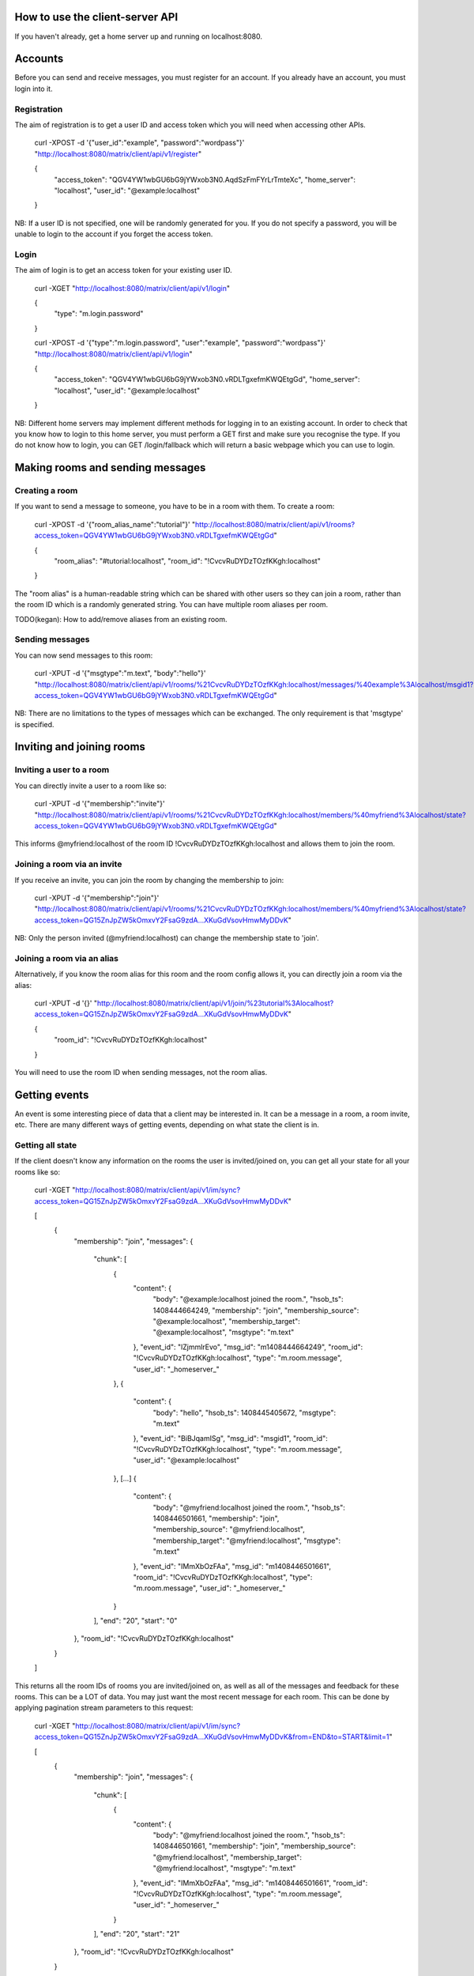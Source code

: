 How to use the client-server API
================================

If you haven't already, get a home server up and running on localhost:8080.


Accounts
========
Before you can send and receive messages, you must register for an account. If
you already have an account, you must login into it.

Registration
------------
The aim of registration is to get a user ID and access token which you will need
when accessing other APIs.

    curl -XPOST -d '{"user_id":"example", "password":"wordpass"}' "http://localhost:8080/matrix/client/api/v1/register"

    {
        "access_token": "QGV4YW1wbGU6bG9jYWxob3N0.AqdSzFmFYrLrTmteXc", 
        "home_server": "localhost", 
        "user_id": "@example:localhost"
    }

NB: If a user ID is not specified, one will be randomly generated for you. If
you do not specify a password, you will be unable to login to the account if you
forget the access token.

Login
-----
The aim of login is to get an access token for your existing user ID.

    curl -XGET "http://localhost:8080/matrix/client/api/v1/login"

    {
        "type": "m.login.password"
    }

    curl -XPOST -d '{"type":"m.login.password", "user":"example", "password":"wordpass"}' "http://localhost:8080/matrix/client/api/v1/login"

    {
        "access_token": "QGV4YW1wbGU6bG9jYWxob3N0.vRDLTgxefmKWQEtgGd", 
        "home_server": "localhost", 
        "user_id": "@example:localhost"
    }
    
NB: Different home servers may implement different methods for logging in to an
existing account. In order to check that you know how to login to this home 
server, you must perform a GET first and make sure you recognise the type. If 
you do not know how to login, you can GET /login/fallback which will return a 
basic webpage which you can use to login.


Making rooms and sending messages
=================================

Creating a room
---------------
If you want to send a message to someone, you have to be in a room with them. To
create a room:

    curl -XPOST -d '{"room_alias_name":"tutorial"}' "http://localhost:8080/matrix/client/api/v1/rooms?access_token=QGV4YW1wbGU6bG9jYWxob3N0.vRDLTgxefmKWQEtgGd"

    {
        "room_alias": "#tutorial:localhost", 
        "room_id": "!CvcvRuDYDzTOzfKKgh:localhost"
    }
    
The "room alias" is a human-readable string which can be shared with other users
so they can join a room, rather than the room ID which is a randomly generated
string. You can have multiple room aliases per room.

TODO(kegan): How to add/remove aliases from an existing room.
    

Sending messages
----------------
You can now send messages to this room:

    curl -XPUT -d '{"msgtype":"m.text", "body":"hello"}' "http://localhost:8080/matrix/client/api/v1/rooms/%21CvcvRuDYDzTOzfKKgh:localhost/messages/%40example%3Alocalhost/msgid1?access_token=QGV4YW1wbGU6bG9jYWxob3N0.vRDLTgxefmKWQEtgGd"
    
NB: There are no limitations to the types of messages which can be exchanged.
The only requirement is that 'msgtype' is specified.


Inviting and joining rooms
==========================

Inviting a user to a room
-------------------------
You can directly invite a user to a room like so:

    curl -XPUT -d '{"membership":"invite"}' "http://localhost:8080/matrix/client/api/v1/rooms/%21CvcvRuDYDzTOzfKKgh:localhost/members/%40myfriend%3Alocalhost/state?access_token=QGV4YW1wbGU6bG9jYWxob3N0.vRDLTgxefmKWQEtgGd"
    
This informs @myfriend:localhost of the room ID !CvcvRuDYDzTOzfKKgh:localhost
and allows them to join the room.

Joining a room via an invite
----------------------------
If you receive an invite, you can join the room by changing the membership to
join:

    curl -XPUT -d '{"membership":"join"}' "http://localhost:8080/matrix/client/api/v1/rooms/%21CvcvRuDYDzTOzfKKgh:localhost/members/%40myfriend%3Alocalhost/state?access_token=QG15ZnJpZW5kOmxvY2FsaG9zdA...XKuGdVsovHmwMyDDvK"
    
NB: Only the person invited (@myfriend:localhost) can change the membership
state to 'join'.

Joining a room via an alias
---------------------------
Alternatively, if you know the room alias for this room and the room config 
allows it, you can directly join a room via the alias:

    curl -XPUT -d '{}' "http://localhost:8080/matrix/client/api/v1/join/%23tutorial%3Alocalhost?access_token=QG15ZnJpZW5kOmxvY2FsaG9zdA...XKuGdVsovHmwMyDDvK"
    
    {
        "room_id": "!CvcvRuDYDzTOzfKKgh:localhost"
    }
    
You will need to use the room ID when sending messages, not the room alias.

Getting events
==============
An event is some interesting piece of data that a client may be interested in. 
It can be a message in a room, a room invite, etc. There are many different ways
of getting events, depending on what state the client is in.

Getting all state
-----------------
If the client doesn't know any information on the rooms the user is 
invited/joined on, you can get all your state for all your rooms like so:

    curl -XGET "http://localhost:8080/matrix/client/api/v1/im/sync?access_token=QG15ZnJpZW5kOmxvY2FsaG9zdA...XKuGdVsovHmwMyDDvK"
    
    [
        {
            "membership": "join", 
            "messages": {
                "chunk": [
                    {
                        "content": {
                            "body": "@example:localhost joined the room.", 
                            "hsob_ts": 1408444664249, 
                            "membership": "join", 
                            "membership_source": "@example:localhost", 
                            "membership_target": "@example:localhost", 
                            "msgtype": "m.text"
                        }, 
                        "event_id": "lZjmmlrEvo", 
                        "msg_id": "m1408444664249", 
                        "room_id": "!CvcvRuDYDzTOzfKKgh:localhost", 
                        "type": "m.room.message", 
                        "user_id": "_homeserver_"
                    }, 
                    {
                        "content": {
                            "body": "hello", 
                            "hsob_ts": 1408445405672, 
                            "msgtype": "m.text"
                        }, 
                        "event_id": "BiBJqamISg", 
                        "msg_id": "msgid1", 
                        "room_id": "!CvcvRuDYDzTOzfKKgh:localhost", 
                        "type": "m.room.message", 
                        "user_id": "@example:localhost"
                    }, 
                    [...]
                    {
                        "content": {
                            "body": "@myfriend:localhost joined the room.", 
                            "hsob_ts": 1408446501661, 
                            "membership": "join", 
                            "membership_source": "@myfriend:localhost", 
                            "membership_target": "@myfriend:localhost", 
                            "msgtype": "m.text"
                        }, 
                        "event_id": "IMmXbOzFAa", 
                        "msg_id": "m1408446501661", 
                        "room_id": "!CvcvRuDYDzTOzfKKgh:localhost", 
                        "type": "m.room.message", 
                        "user_id": "_homeserver_"
                    }
                ], 
                "end": "20", 
                "start": "0"
            }, 
            "room_id": "!CvcvRuDYDzTOzfKKgh:localhost"
        }
    ]
    
This returns all the room IDs of rooms you are invited/joined on, as well as all
of the messages and feedback for these rooms. This can be a LOT of data. You may
just want the most recent message for each room. This can be done by applying
pagination stream parameters to this request:

    curl -XGET "http://localhost:8080/matrix/client/api/v1/im/sync?access_token=QG15ZnJpZW5kOmxvY2FsaG9zdA...XKuGdVsovHmwMyDDvK&from=END&to=START&limit=1"
    
    [
        {
            "membership": "join", 
            "messages": {
                "chunk": [
                    {
                        "content": {
                            "body": "@myfriend:localhost joined the room.", 
                            "hsob_ts": 1408446501661, 
                            "membership": "join", 
                            "membership_source": "@myfriend:localhost", 
                            "membership_target": "@myfriend:localhost", 
                            "msgtype": "m.text"
                        }, 
                        "event_id": "IMmXbOzFAa", 
                        "msg_id": "m1408446501661", 
                        "room_id": "!CvcvRuDYDzTOzfKKgh:localhost", 
                        "type": "m.room.message", 
                        "user_id": "_homeserver_"
                    }
                ], 
                "end": "20", 
                "start": "21"
            }, 
            "room_id": "!CvcvRuDYDzTOzfKKgh:localhost"
        }
    ]

Getting live state
------------------
Once you know which rooms the client has previously interacted with, you need to
listen for incoming events. This can be done like so:

    curl -XGET "http://localhost:8080/matrix/client/api/v1/events?access_token=QG15ZnJpZW5kOmxvY2FsaG9zdA...XKuGdVsovHmwMyDDvK&from=END"
    
    {
        "chunk": [], 
        "end": "215", 
        "start": "215"
    }
    
This will block waiting for an incoming event, timing out after several seconds.
A client should repeatedly make requests with the "from" query parameter with
the value of "end" (in this case "215").

NB: The timeout can be changed by adding a "timeout" query parameter, which is
in milliseconds. A timeout of 0 will not block.


